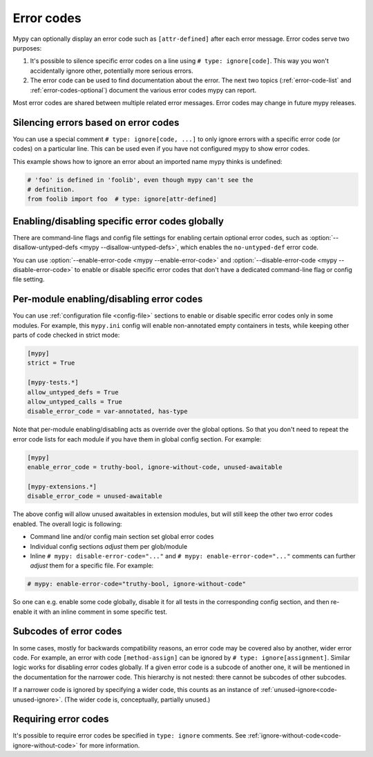 .. _error-codes:

Error codes
===========

Mypy can optionally display an error code such as ``[attr-defined]``
after each error message. Error codes serve two purposes:

1. It's possible to silence specific error codes on a line using ``#
   type: ignore[code]``. This way you won't accidentally ignore other,
   potentially more serious errors.

2. The error code can be used to find documentation about the error.
   The next two topics (:ref:`error-code-list` and
   :ref:`error-codes-optional`) document the various error codes
   mypy can report.

Most error codes are shared between multiple related error messages.
Error codes may change in future mypy releases.


.. _silence-error-codes:

Silencing errors based on error codes
-------------------------------------

You can use a special comment ``# type: ignore[code, ...]`` to only
ignore errors with a specific error code (or codes) on a particular
line.  This can be used even if you have not configured mypy to show
error codes.

This example shows how to ignore an error about an imported name mypy
thinks is undefined:

.. code-block:: python

   # 'foo' is defined in 'foolib', even though mypy can't see the
   # definition.
   from foolib import foo  # type: ignore[attr-defined]

Enabling/disabling specific error codes globally
------------------------------------------------

There are command-line flags and config file settings for enabling
certain optional error codes, such as :option:`--disallow-untyped-defs <mypy --disallow-untyped-defs>`,
which enables the ``no-untyped-def`` error code.

You can use :option:`--enable-error-code <mypy --enable-error-code>`
and :option:`--disable-error-code <mypy --disable-error-code>`
to enable or disable specific error codes that don't have a dedicated
command-line flag or config file setting.

Per-module enabling/disabling error codes
-----------------------------------------

You can use :ref:`configuration file <config-file>` sections to enable or
disable specific error codes only in some modules. For example, this ``mypy.ini``
config will enable non-annotated empty containers in tests, while keeping
other parts of code checked in strict mode:

.. code-block:: ini

   [mypy]
   strict = True

   [mypy-tests.*]
   allow_untyped_defs = True
   allow_untyped_calls = True
   disable_error_code = var-annotated, has-type

Note that per-module enabling/disabling acts as override over the global
options. So that you don't need to repeat the error code lists for each
module if you have them in global config section. For example:

.. code-block:: ini

   [mypy]
   enable_error_code = truthy-bool, ignore-without-code, unused-awaitable

   [mypy-extensions.*]
   disable_error_code = unused-awaitable

The above config will allow unused awaitables in extension modules, but will
still keep the other two error codes enabled. The overall logic is following:

* Command line and/or config main section set global error codes

* Individual config sections *adjust* them per glob/module

* Inline ``# mypy: disable-error-code="..."`` and ``# mypy: enable-error-code="..."``
  comments can further *adjust* them for a specific file.
  For example:

.. code-block:: python

  # mypy: enable-error-code="truthy-bool, ignore-without-code"

So one can e.g. enable some code globally, disable it for all tests in
the corresponding config section, and then re-enable it with an inline
comment in some specific test.

.. _subcodes-of-error-codes:

Subcodes of error codes
-----------------------

In some cases, mostly for backwards compatibility reasons, an error
code may be covered also by another, wider error code. For example, an error with
code ``[method-assign]`` can be ignored by ``# type: ignore[assignment]``.
Similar logic works for disabling error codes globally. If a given error code
is a subcode of another one, it will be mentioned in the documentation for the narrower
code. This hierarchy is not nested: there cannot be subcodes of other
subcodes.

If a narrower code is ignored by specifying a wider code, this counts as an instance of
:ref:`unused-ignore<code-unused-ignore>`. (The wider code is, conceptually, partially
unused.)

Requiring error codes
---------------------

It's possible to require error codes be specified in ``type: ignore`` comments.
See :ref:`ignore-without-code<code-ignore-without-code>` for more information.
